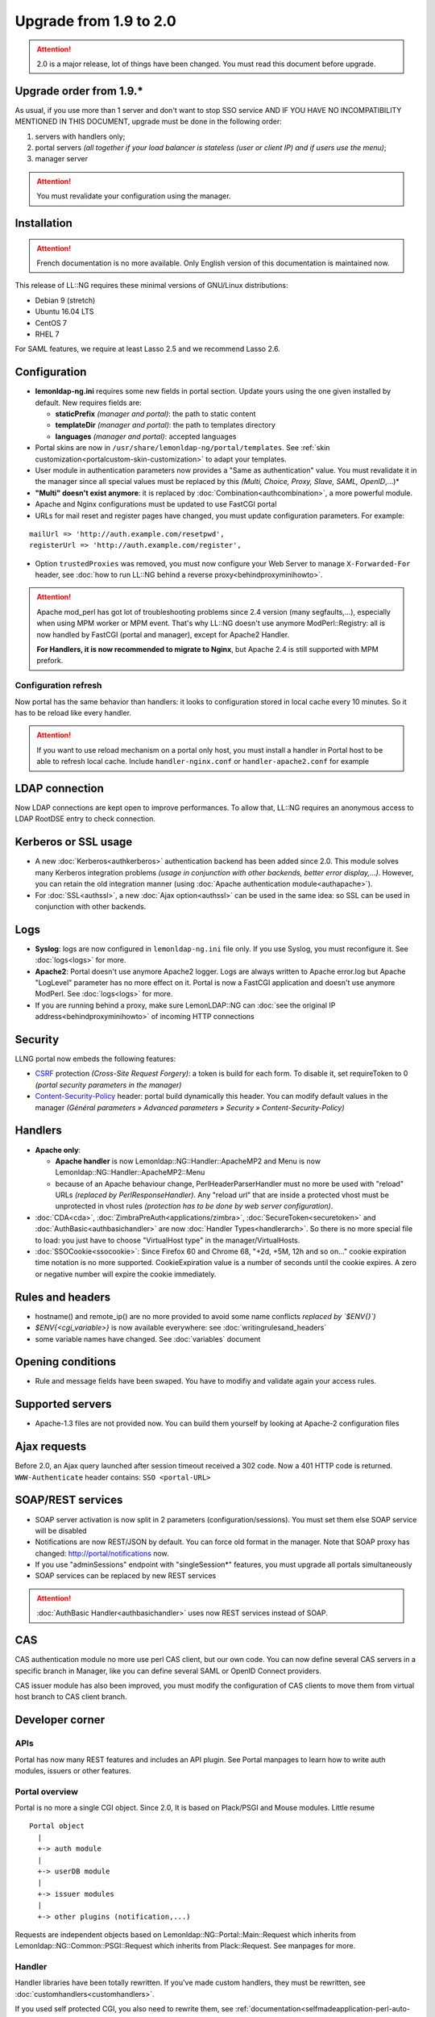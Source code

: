 Upgrade from 1.9 to 2.0
=======================


.. attention::

    2.0 is a major release, lot of things have been changed.
    You must read this document before upgrade.

Upgrade order from 1.9.\*
-------------------------

As usual, if you use more than 1 server and don't want to stop SSO
service AND IF YOU HAVE NO INCOMPATIBILITY MENTIONED IN THIS DOCUMENT,
upgrade must be done in the following order:

#. servers with handlers only;
#. portal servers *(all together if your load balancer is stateless
   (user or client IP) and if users use the menu)*;
#. manager server


.. attention::

    You must revalidate your configuration using the
    manager.

Installation
------------


.. attention::

    French documentation is no more available. Only English
    version of this documentation is maintained now.

This release of LL::NG requires these minimal versions of GNU/Linux
distributions:

-  Debian 9 (stretch)
-  Ubuntu 16.04 LTS
-  CentOS 7
-  RHEL 7

For SAML features, we require at least Lasso 2.5 and we recommend Lasso
2.6.

Configuration
-------------

-  **lemonldap-ng.ini** requires some new fields in portal section.
   Update yours using the one given installed by default. New requires
   fields are:

   -  **staticPrefix** *(manager and portal)*: the path to static
      content
   -  **templateDir** *(manager and portal)*: the path to templates
      directory
   -  **languages** *(manager and portal)*: accepted languages

-  Portal skins are now in ``/usr/share/lemonldap-ng/portal/templates``.
   See :ref:`skin customization<portalcustom-skin-customization>` to
   adapt your templates.
-  User module in authentication parameters now provides a "Same as
   authentication" value. You must revalidate it in the manager since
   all special values must be replaced by this *(Multi, Choice, Proxy,
   Slave, SAML, OpenID*,...)*
-  **"Multi" doesn't exist anymore**: it is replaced by
   :doc:`Combination<authcombination>`, a more powerful module.
-  Apache and Nginx configurations must be updated to use FastCGI portal
-  URLs for mail reset and register pages have changed, you must update
   configuration parameters. For example:

::

     mailUrl => 'http://auth.example.com/resetpwd',
     registerUrl => 'http://auth.example.com/register',

-  Option ``trustedProxies`` was removed, you must now configure your
   Web Server to manage ``X-Forwarded-For`` header, see
   :doc:`how to run LL::NG behind a reverse proxy<behindproxyminihowto>`.


.. attention::

    Apache mod_perl has got lot of troubleshooting problems
    since 2.4 version (many segfaults,...), especially when using MPM
    worker or MPM event. That's why LL::NG doesn't use anymore
    ModPerl::Registry: all is now handled by FastCGI (portal and manager),
    except for Apache2 Handler.

    **For Handlers, it is now recommended to migrate to Nginx**, but Apache
    2.4 is still supported with MPM prefork.

Configuration refresh
~~~~~~~~~~~~~~~~~~~~~

Now portal has the same behavior than handlers: it looks to
configuration stored in local cache every 10 minutes. So it has to be
reload like every handler.


.. attention::

    If you want to use reload mechanism on a portal only
    host, you must install a handler in Portal host to be able to refresh
    local cache. Include ``handler-nginx.conf`` or ``handler-apache2.conf``
    for example

LDAP connection
---------------

Now LDAP connections are kept open to improve performances. To allow
that, LL::NG requires an anonymous access to LDAP RootDSE entry to check
connection.

Kerberos or SSL usage
---------------------

-  A new :doc:`Kerberos<authkerberos>` authentication backend has been
   added since 2.0. This module solves many Kerberos integration
   problems *(usage in conjunction with other backends, better error
   display,…)*. However, you can retain the old integration manner
   (using :doc:`Apache authentication module<authapache>`).
-  For :doc:`SSL<authssl>`, a new :doc:`Ajax option<authssl>` can be
   used in the same idea: so SSL can be used in conjunction with other
   backends.

Logs
----

-  **Syslog**: logs are now configured in ``lemonldap-ng.ini`` file
   only. If you use Syslog, you must reconfigure it. See
   :doc:`logs<logs>` for more.
-  **Apache2**: Portal doesn't use anymore Apache2 logger. Logs are
   always written to Apache error.log but Apache "LogLevel" parameter
   has no more effect on it. Portal is now a FastCGI application and
   doesn't use anymore ModPerl. See :doc:`logs<logs>` for more.
-  If you are running behind a proxy, make sure LemonLDAP::NG can
   :doc:`see the original IP address<behindproxyminihowto>`
   of incoming HTTP connections

Security
--------

LLNG portal now embeds the following features:

-  `CSRF <https://en.wikipedia.org/wiki/Cross-site_request_forgery>`__
   protection *(Cross-Site Request Forgery)*: a token is build for each
   form. To disable it, set requireToken to 0 *(portal security
   parameters in the manager)*
-  `Content-Security-Policy <https://en.wikipedia.org/wiki/Content_Security_Policy>`__
   header: portal build dynamically this header. You can modify default
   values in the manager *(Général parameters » Advanced parameters »
   Security » Content-Security-Policy)*

Handlers
--------

-  **Apache only**:

   -  **Apache handler** is now Lemonldap::NG::Handler::ApacheMP2 and
      Menu is now Lemonldap::NG::Handler::ApacheMP2::Menu
   -  because of an Apache behaviour change, PerlHeaderParserHandler
      must no more be used with "reload" URLs *(replaced by
      PerlResponseHandler)*. Any "reload url" that are inside a
      protected vhost must be unprotected in vhost rules *(protection
      has to be done by web server configuration)*.

-  :doc:`CDA<cda>`,
   :doc:`ZimbraPreAuth<applications/zimbra>`,
   :doc:`SecureToken<securetoken>` and
   :doc:`AuthBasic<authbasichandler>` are now
   :doc:`Handler Types<handlerarch>`. So there is no
   more special file to load: you just have to choose "VirtualHost type"
   in the manager/VirtualHosts.
-  :doc:`SSOCookie<ssocookie>`: Since Firefox 60 and
   Chrome 68, "+2d, +5M, 12h and so on..." cookie expiration time
   notation is no more supported. CookieExpiration value is a number of
   seconds until the cookie expires. A zero or negative number will
   expire the cookie immediately.

Rules and headers
-----------------

* hostname() and remote_ip() are no more provided to avoid some name conflicts *replaced by `$ENV{}`)*
* `$ENV{<cgi_variable>}` is now available everywhere: see :doc:`writingrulesand_headers`
* some variable names have changed. See :doc:`variables` document

Opening conditions
------------------

-  Rule and message fields have been swaped. You have to modifiy and
   validate again your access rules.

Supported servers
-----------------

-  Apache-1.3 files are not provided now. You can build them yourself by
   looking at Apache-2 configuration files

Ajax requests
-------------

Before 2.0, an Ajax query launched after session timeout received a 302
code. Now a 401 HTTP code is returned. ``WWW-Authenticate`` header
contains: ``SSO <portal-URL>``

SOAP/REST services
------------------

-  SOAP server activation is now split in 2 parameters
   (configuration/sessions). You must set them else SOAP service will be
   disabled
-  Notifications are now REST/JSON by default. You can force old format
   in the manager. Note that SOAP proxy has changed:
   http://portal/notifications now.
-  If you use "adminSessions" endpoint with "singleSession*" features,
   you must upgrade all portals simultaneously
-  SOAP services can be replaced by new REST services


.. attention::

    \ :doc:`AuthBasic Handler<authbasichandler>` uses now
    REST services instead of SOAP.

CAS
---

CAS authentication module no more use perl CAS client, but our own code.
You can now define several CAS servers in a specific branch in Manager,
like you can define several SAML or OpenID Connect providers.

CAS issuer module has also been improved, you must modify the
configuration of CAS clients to move them from virtual host branch to
CAS client branch.

Developer corner
----------------

APIs
~~~~

Portal has now many REST features and includes an API plugin. See Portal
manpages to learn how to write auth modules, issuers or other features.

Portal overview
~~~~~~~~~~~~~~~

Portal is no more a single CGI object. Since 2.0, It is based on
Plack/PSGI and Mouse modules. Little resume

::

   Portal object
     |
     +-> auth module
     |
     +-> userDB module
     |
     +-> issuer modules
     |
     +-> other plugins (notification,...)

Requests are independent objects based on
Lemonldap::NG::Portal::Main::Request which inherits from
Lemonldap::NG::Common::PSGI::Request which inherits from Plack::Request.
See manpages for more.

Handler
~~~~~~~

Handler libraries have been totally rewritten. If you've made custom
handlers, they must be rewritten, see
:doc:`customhandlers<customhandlers>`.

If you used self protected CGI, you also need to rewrite them, see
:ref:`documentation<selfmadeapplication-perl-auto-protected-cgi>`.

